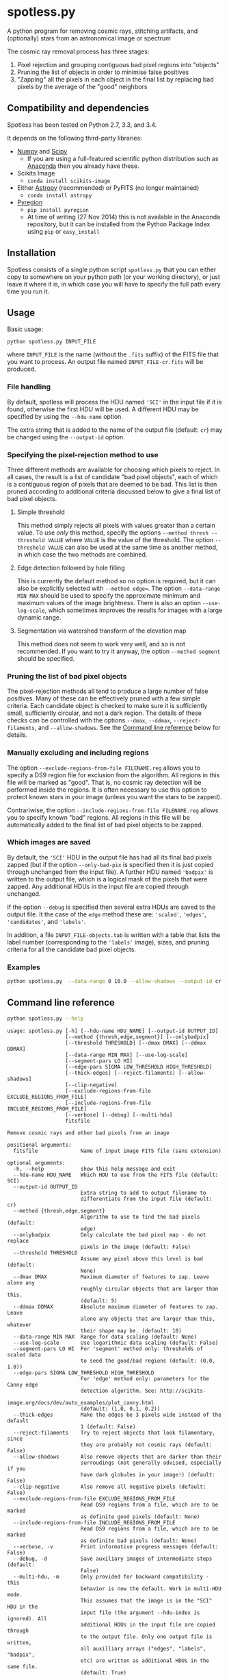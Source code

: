 
* spotless.py

A python program for removing cosmic rays, stitching artifacts, and (optionally) stars from an astronomical image or spectrum

The cosmic ray removal process has three stages:

1. Pixel rejection and grouping contiguous bad pixel regions into "objects"
2. Pruning the list of objects in order to minimise false positives
3. "Zapping" all the pixels in each object in the final list by replacing bad pixels by the average of the "good" neighbors

** Compatibility and dependencies
Spotless has been tested on Python 2.7, 3.3, and 3.4. 

It depends on the following third-party libraries:
+ [[http://www.numpy.org][Numpy]] and [[http://www.scipy.org/install.html][Scipy]]
  + If you are using a full-featured scientific python distribution such as [[http://continuum.io/downloads.html][Anaconda]] then you already have these.
+ Scikits Image
  + =conda install scikits-image=
+ Either [[http://www.astropy.org][Astropy]] (recommended) or PyFITS (no longer maintained)
  + =conda install astropy=
+ [[https://pypi.python.org/pypi/pyregion][Pyregion]]
  + =pip install pyregion=
  + At time of writing (27 Nov 2014) this is not available in the Anaconda repository, but it can be installed from the Python Package Index using =pip= or =easy_install=

** Installation
Spotless consists of a single python script =spotless.py= that you can either copy to somewhere on your python path (or your working directory), or just leave it where it is, in which case you will have to specify the full path every time you run it.

** Usage
Basic usage: 
#+BEGIN_EXAMPLE
python spotless.py INPUT_FILE
#+END_EXAMPLE
where =INPUT_FILE= is the name (without the =.fits= suffix) of the FITS file that you want to process.  An output file named =INPUT_FILE-cr.fits= will be produced.  

*** File handling
By default, spotless will process the HDU named ='SCI'= in the input
file if it is found, otherwise the first HDU will be used.  A different HDU may be specified by using the =--hdu-name= option. 

The extra string that is added to the name of the output file (default: =cr=) may be changed using the =--output-id= option.
*** Specifying the pixel-rejection method to use
Three different methods are available for choosing which pixels to reject.  In all cases, the result is a list of candidate "bad pixel objects", each of which is a contiguous region of pixels that are deemed to be bad.  This list is then pruned according to additional criteria discussed below to give a final list of bad pixel objects. 
**** Simple threshold
This method simply rejects all pixels with values greater than a certain value.  
To use /only/ this method, specify the options =--method thresh --threshold VALUE= where =VALUE= is the value of the threshold.   The option =--threshold VALUE= can also be used at the same time as another method, in which case the two methods are combined. 
**** Edge detection followed by hole filling
This is currently the default method so no option is required, but it can also be explicitly selected with =--method edge==.  The option =--data-range MIN MAX= should be used to specify the approximate minimum and maximum values of the image brightness.  There is also an option =--use-log-scale=, which sometimes improves the results for images with a large dynamic range.  
**** Segmentation via watershed transform of the elevation map
This method does not seem to work very well, and so is not recommended.  If you want to try it anyway, the option =--method segment= should be specified. 
*** Pruning the list of bad pixel objects
The pixel-rejection methods all tend to produce a large number of false positives.  Many of these can be effectively pruned with a few simple criteria.  Each candidate object is checked to make sure it is sufficiently small, sufficiently circular, and not a dark region.  The details of these checks can be controlled with the options =--dmax=, =--ddmax=, =--reject-filaments=, and =--allow-shadows=.  See the [[id:38945ACB-CA8C-4C73-9898-2EA1BF8272D1][Command line reference]] below for details. 


*** Manually excluding and including regions
The option =--exclude-regions-from-file FILENAME.reg= allows you to specify a DS9 region file for exclusion from the algorithm.  All regions in this file will be marked as "good".  That is, no cosmic ray detection will be performed inside the regions.  It is often necessary to use this option to protect known stars in your image (unless you want the stars to be zapped). 

Contrariwise, the option =--include-regions-from-file FILENAME.reg= allows you to specify known "bad" regions.  All regions in this file will be automatically added to the final list of bad pixel objects to be zapped.  

*** Which images are saved
By default, the ='SCI'= HDU in the output file has had all its final bad pixels zapped (but if the option =--only-bad-pix= is specified then it is just copied through unchanged from the input file).  A further HDU named ='badpix'= is  written to the output file, which is a logical mask of the pixels that were zapped. Any additional HDUs in the input file are copied through unchanged. 

If the option =--debug= is specified then several extra HDUs are saved to the output file.  It the case of the =edge= method these are: ='scaled'=, ='edges'=, ='candidates'=, and ='labels'=. 

In addition, a file =INPUT_FILE-objects.tab= is written with a table that lists the label number (corresponding to the ='labels'= image), sizes, and pruning criteria for all the candidate bad pixel objects. 

*** Examples
#+BEGIN_SRC sh
python spotless.py  --data-range 0 10.0 --allow-shadows --output-id cr --verbose --debug F547M
#+END_SRC

** Command line reference
:PROPERTIES:
:ID:       38945ACB-CA8C-4C73-9898-2EA1BF8272D1
:END:
#+BEGIN_SRC sh :exports both :results verbatim
python spotless.py --help
#+END_SRC

#+RESULTS:
#+begin_example
usage: spotless.py [-h] [--hdu-name HDU_NAME] [--output-id OUTPUT_ID]
                   [--method {thresh,edge,segment}] [--onlybadpix]
                   [--threshold THRESHOLD] [--dmax DMAX] [--ddmax DDMAX]
                   [--data-range MIN MAX] [--use-log-scale]
                   [--segment-pars LO HI]
                   [--edge-pars SIGMA LOW_THRESHOLD HIGH_THRESHOLD]
                   [--thick-edges] [--reject-filaments] [--allow-shadows]
                   [--clip-negative]
                   [--exclude-regions-from-file EXCLUDE_REGIONS_FROM_FILE]
                   [--include-regions-from-file INCLUDE_REGIONS_FROM_FILE]
                   [--verbose] [--debug] [--multi-hdu]
                   fitsfile

Remove cosmic rays and other bad pixels from an image

positional arguments:
  fitsfile              Name of input image FITS file (sans extension)

optional arguments:
  -h, --help            show this help message and exit
  --hdu-name HDU_NAME   Which HDU to use from the FITS file (default: SCI)
  --output-id OUTPUT_ID
                        Extra string to add to output filename to
                        differentiate from the input file (default: cr)
  --method {thresh,edge,segment}
                        Algorithm to use to find the bad pixels (default:
                        edge)
  --onlybadpix          Only calculate the bad pixel map - do not replace
                        pixels in the image (default: False)
  --threshold THRESHOLD
                        Assume any pixel above this level is bad (default:
                        None)
  --dmax DMAX           Maximum diameter of features to zap. Leave alone any
                        roughly circular objects that are larger than this.
                        (default: 5)
  --ddmax DDMAX         Absolute maximum diameter of features to zap. Leave
                        alone any objects that are larger than this, whatever
                        their shape may be. (default: 10)
  --data-range MIN MAX  Range for data scaling (default: None)
  --use-log-scale       Use logarithmic data scaling (default: False)
  --segment-pars LO HI  For 'segment' method only: thresholds of scaled data
                        to seed the good/bad regions (default: (0.0, 1.0))
  --edge-pars SIGMA LOW_THRESHOLD HIGH_THRESHOLD
                        For 'edge' method only: parameters for the Canny edge
                        detection algorithm. See: http://scikits-
                        image.org/docs/dev/auto_examples/plot_canny.html
                        (default: (1.0, 0.1, 0.2))
  --thick-edges         Make the edges be 3 pixels wide instead of the default
                        1 (default: False)
  --reject-filaments    Try to reject objects that look filamentary, since
                        they are probably not cosmic rays (default: False)
  --allow-shadows       Also remove objects that are darker than their
                        surroudings (not generally advised, especially if you
                        have dark globules in your image!) (default: False)
  --clip-negative       Also remove all negative pixels (default: False)
  --exclude-regions-from-file EXCLUDE_REGIONS_FROM_FILE
                        Read DS9 regions from a file, which are to be marked
                        as definite good pixels (default: None)
  --include-regions-from-file INCLUDE_REGIONS_FROM_FILE
                        Read DS9 regions from a file, which are to be marked
                        as definite bad pixels (default: None)
  --verbose, -v         Print informative progress messages (default: False)
  --debug, -d           Save auxiliary images of intermediate steps (default:
                        False)
  --multi-hdu, -m       Only provided for backward compatibility - this
                        behavior is now the default. Work in multi-HDU mode.
                        This assumes that the image is in the "SCI" HDU in the
                        input file (the argument --hdu-index is ignored). All
                        additional HDUs in the input file are copied through
                        to the output file. Only one output file is written,
                        all auxilliary arrays ("edges", "labels", "badpix",
                        etc) are written as additional HDUs in the same file.
                        (default: True)
#+end_example

